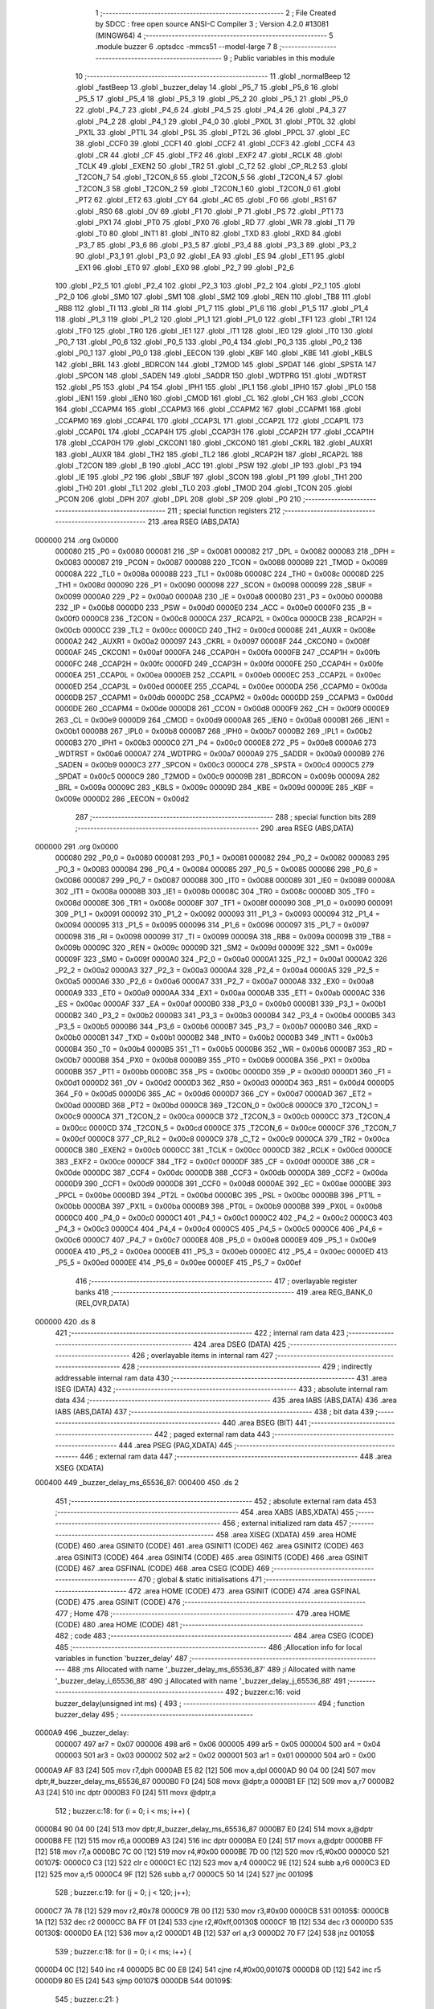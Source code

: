                                       1 ;--------------------------------------------------------
                                      2 ; File Created by SDCC : free open source ANSI-C Compiler
                                      3 ; Version 4.2.0 #13081 (MINGW64)
                                      4 ;--------------------------------------------------------
                                      5 	.module buzzer
                                      6 	.optsdcc -mmcs51 --model-large
                                      7 	
                                      8 ;--------------------------------------------------------
                                      9 ; Public variables in this module
                                     10 ;--------------------------------------------------------
                                     11 	.globl _normalBeep
                                     12 	.globl _fastBeep
                                     13 	.globl _buzzer_delay
                                     14 	.globl _P5_7
                                     15 	.globl _P5_6
                                     16 	.globl _P5_5
                                     17 	.globl _P5_4
                                     18 	.globl _P5_3
                                     19 	.globl _P5_2
                                     20 	.globl _P5_1
                                     21 	.globl _P5_0
                                     22 	.globl _P4_7
                                     23 	.globl _P4_6
                                     24 	.globl _P4_5
                                     25 	.globl _P4_4
                                     26 	.globl _P4_3
                                     27 	.globl _P4_2
                                     28 	.globl _P4_1
                                     29 	.globl _P4_0
                                     30 	.globl _PX0L
                                     31 	.globl _PT0L
                                     32 	.globl _PX1L
                                     33 	.globl _PT1L
                                     34 	.globl _PSL
                                     35 	.globl _PT2L
                                     36 	.globl _PPCL
                                     37 	.globl _EC
                                     38 	.globl _CCF0
                                     39 	.globl _CCF1
                                     40 	.globl _CCF2
                                     41 	.globl _CCF3
                                     42 	.globl _CCF4
                                     43 	.globl _CR
                                     44 	.globl _CF
                                     45 	.globl _TF2
                                     46 	.globl _EXF2
                                     47 	.globl _RCLK
                                     48 	.globl _TCLK
                                     49 	.globl _EXEN2
                                     50 	.globl _TR2
                                     51 	.globl _C_T2
                                     52 	.globl _CP_RL2
                                     53 	.globl _T2CON_7
                                     54 	.globl _T2CON_6
                                     55 	.globl _T2CON_5
                                     56 	.globl _T2CON_4
                                     57 	.globl _T2CON_3
                                     58 	.globl _T2CON_2
                                     59 	.globl _T2CON_1
                                     60 	.globl _T2CON_0
                                     61 	.globl _PT2
                                     62 	.globl _ET2
                                     63 	.globl _CY
                                     64 	.globl _AC
                                     65 	.globl _F0
                                     66 	.globl _RS1
                                     67 	.globl _RS0
                                     68 	.globl _OV
                                     69 	.globl _F1
                                     70 	.globl _P
                                     71 	.globl _PS
                                     72 	.globl _PT1
                                     73 	.globl _PX1
                                     74 	.globl _PT0
                                     75 	.globl _PX0
                                     76 	.globl _RD
                                     77 	.globl _WR
                                     78 	.globl _T1
                                     79 	.globl _T0
                                     80 	.globl _INT1
                                     81 	.globl _INT0
                                     82 	.globl _TXD
                                     83 	.globl _RXD
                                     84 	.globl _P3_7
                                     85 	.globl _P3_6
                                     86 	.globl _P3_5
                                     87 	.globl _P3_4
                                     88 	.globl _P3_3
                                     89 	.globl _P3_2
                                     90 	.globl _P3_1
                                     91 	.globl _P3_0
                                     92 	.globl _EA
                                     93 	.globl _ES
                                     94 	.globl _ET1
                                     95 	.globl _EX1
                                     96 	.globl _ET0
                                     97 	.globl _EX0
                                     98 	.globl _P2_7
                                     99 	.globl _P2_6
                                    100 	.globl _P2_5
                                    101 	.globl _P2_4
                                    102 	.globl _P2_3
                                    103 	.globl _P2_2
                                    104 	.globl _P2_1
                                    105 	.globl _P2_0
                                    106 	.globl _SM0
                                    107 	.globl _SM1
                                    108 	.globl _SM2
                                    109 	.globl _REN
                                    110 	.globl _TB8
                                    111 	.globl _RB8
                                    112 	.globl _TI
                                    113 	.globl _RI
                                    114 	.globl _P1_7
                                    115 	.globl _P1_6
                                    116 	.globl _P1_5
                                    117 	.globl _P1_4
                                    118 	.globl _P1_3
                                    119 	.globl _P1_2
                                    120 	.globl _P1_1
                                    121 	.globl _P1_0
                                    122 	.globl _TF1
                                    123 	.globl _TR1
                                    124 	.globl _TF0
                                    125 	.globl _TR0
                                    126 	.globl _IE1
                                    127 	.globl _IT1
                                    128 	.globl _IE0
                                    129 	.globl _IT0
                                    130 	.globl _P0_7
                                    131 	.globl _P0_6
                                    132 	.globl _P0_5
                                    133 	.globl _P0_4
                                    134 	.globl _P0_3
                                    135 	.globl _P0_2
                                    136 	.globl _P0_1
                                    137 	.globl _P0_0
                                    138 	.globl _EECON
                                    139 	.globl _KBF
                                    140 	.globl _KBE
                                    141 	.globl _KBLS
                                    142 	.globl _BRL
                                    143 	.globl _BDRCON
                                    144 	.globl _T2MOD
                                    145 	.globl _SPDAT
                                    146 	.globl _SPSTA
                                    147 	.globl _SPCON
                                    148 	.globl _SADEN
                                    149 	.globl _SADDR
                                    150 	.globl _WDTPRG
                                    151 	.globl _WDTRST
                                    152 	.globl _P5
                                    153 	.globl _P4
                                    154 	.globl _IPH1
                                    155 	.globl _IPL1
                                    156 	.globl _IPH0
                                    157 	.globl _IPL0
                                    158 	.globl _IEN1
                                    159 	.globl _IEN0
                                    160 	.globl _CMOD
                                    161 	.globl _CL
                                    162 	.globl _CH
                                    163 	.globl _CCON
                                    164 	.globl _CCAPM4
                                    165 	.globl _CCAPM3
                                    166 	.globl _CCAPM2
                                    167 	.globl _CCAPM1
                                    168 	.globl _CCAPM0
                                    169 	.globl _CCAP4L
                                    170 	.globl _CCAP3L
                                    171 	.globl _CCAP2L
                                    172 	.globl _CCAP1L
                                    173 	.globl _CCAP0L
                                    174 	.globl _CCAP4H
                                    175 	.globl _CCAP3H
                                    176 	.globl _CCAP2H
                                    177 	.globl _CCAP1H
                                    178 	.globl _CCAP0H
                                    179 	.globl _CKCON1
                                    180 	.globl _CKCON0
                                    181 	.globl _CKRL
                                    182 	.globl _AUXR1
                                    183 	.globl _AUXR
                                    184 	.globl _TH2
                                    185 	.globl _TL2
                                    186 	.globl _RCAP2H
                                    187 	.globl _RCAP2L
                                    188 	.globl _T2CON
                                    189 	.globl _B
                                    190 	.globl _ACC
                                    191 	.globl _PSW
                                    192 	.globl _IP
                                    193 	.globl _P3
                                    194 	.globl _IE
                                    195 	.globl _P2
                                    196 	.globl _SBUF
                                    197 	.globl _SCON
                                    198 	.globl _P1
                                    199 	.globl _TH1
                                    200 	.globl _TH0
                                    201 	.globl _TL1
                                    202 	.globl _TL0
                                    203 	.globl _TMOD
                                    204 	.globl _TCON
                                    205 	.globl _PCON
                                    206 	.globl _DPH
                                    207 	.globl _DPL
                                    208 	.globl _SP
                                    209 	.globl _P0
                                    210 ;--------------------------------------------------------
                                    211 ; special function registers
                                    212 ;--------------------------------------------------------
                                    213 	.area RSEG    (ABS,DATA)
      000000                        214 	.org 0x0000
                           000080   215 _P0	=	0x0080
                           000081   216 _SP	=	0x0081
                           000082   217 _DPL	=	0x0082
                           000083   218 _DPH	=	0x0083
                           000087   219 _PCON	=	0x0087
                           000088   220 _TCON	=	0x0088
                           000089   221 _TMOD	=	0x0089
                           00008A   222 _TL0	=	0x008a
                           00008B   223 _TL1	=	0x008b
                           00008C   224 _TH0	=	0x008c
                           00008D   225 _TH1	=	0x008d
                           000090   226 _P1	=	0x0090
                           000098   227 _SCON	=	0x0098
                           000099   228 _SBUF	=	0x0099
                           0000A0   229 _P2	=	0x00a0
                           0000A8   230 _IE	=	0x00a8
                           0000B0   231 _P3	=	0x00b0
                           0000B8   232 _IP	=	0x00b8
                           0000D0   233 _PSW	=	0x00d0
                           0000E0   234 _ACC	=	0x00e0
                           0000F0   235 _B	=	0x00f0
                           0000C8   236 _T2CON	=	0x00c8
                           0000CA   237 _RCAP2L	=	0x00ca
                           0000CB   238 _RCAP2H	=	0x00cb
                           0000CC   239 _TL2	=	0x00cc
                           0000CD   240 _TH2	=	0x00cd
                           00008E   241 _AUXR	=	0x008e
                           0000A2   242 _AUXR1	=	0x00a2
                           000097   243 _CKRL	=	0x0097
                           00008F   244 _CKCON0	=	0x008f
                           0000AF   245 _CKCON1	=	0x00af
                           0000FA   246 _CCAP0H	=	0x00fa
                           0000FB   247 _CCAP1H	=	0x00fb
                           0000FC   248 _CCAP2H	=	0x00fc
                           0000FD   249 _CCAP3H	=	0x00fd
                           0000FE   250 _CCAP4H	=	0x00fe
                           0000EA   251 _CCAP0L	=	0x00ea
                           0000EB   252 _CCAP1L	=	0x00eb
                           0000EC   253 _CCAP2L	=	0x00ec
                           0000ED   254 _CCAP3L	=	0x00ed
                           0000EE   255 _CCAP4L	=	0x00ee
                           0000DA   256 _CCAPM0	=	0x00da
                           0000DB   257 _CCAPM1	=	0x00db
                           0000DC   258 _CCAPM2	=	0x00dc
                           0000DD   259 _CCAPM3	=	0x00dd
                           0000DE   260 _CCAPM4	=	0x00de
                           0000D8   261 _CCON	=	0x00d8
                           0000F9   262 _CH	=	0x00f9
                           0000E9   263 _CL	=	0x00e9
                           0000D9   264 _CMOD	=	0x00d9
                           0000A8   265 _IEN0	=	0x00a8
                           0000B1   266 _IEN1	=	0x00b1
                           0000B8   267 _IPL0	=	0x00b8
                           0000B7   268 _IPH0	=	0x00b7
                           0000B2   269 _IPL1	=	0x00b2
                           0000B3   270 _IPH1	=	0x00b3
                           0000C0   271 _P4	=	0x00c0
                           0000E8   272 _P5	=	0x00e8
                           0000A6   273 _WDTRST	=	0x00a6
                           0000A7   274 _WDTPRG	=	0x00a7
                           0000A9   275 _SADDR	=	0x00a9
                           0000B9   276 _SADEN	=	0x00b9
                           0000C3   277 _SPCON	=	0x00c3
                           0000C4   278 _SPSTA	=	0x00c4
                           0000C5   279 _SPDAT	=	0x00c5
                           0000C9   280 _T2MOD	=	0x00c9
                           00009B   281 _BDRCON	=	0x009b
                           00009A   282 _BRL	=	0x009a
                           00009C   283 _KBLS	=	0x009c
                           00009D   284 _KBE	=	0x009d
                           00009E   285 _KBF	=	0x009e
                           0000D2   286 _EECON	=	0x00d2
                                    287 ;--------------------------------------------------------
                                    288 ; special function bits
                                    289 ;--------------------------------------------------------
                                    290 	.area RSEG    (ABS,DATA)
      000000                        291 	.org 0x0000
                           000080   292 _P0_0	=	0x0080
                           000081   293 _P0_1	=	0x0081
                           000082   294 _P0_2	=	0x0082
                           000083   295 _P0_3	=	0x0083
                           000084   296 _P0_4	=	0x0084
                           000085   297 _P0_5	=	0x0085
                           000086   298 _P0_6	=	0x0086
                           000087   299 _P0_7	=	0x0087
                           000088   300 _IT0	=	0x0088
                           000089   301 _IE0	=	0x0089
                           00008A   302 _IT1	=	0x008a
                           00008B   303 _IE1	=	0x008b
                           00008C   304 _TR0	=	0x008c
                           00008D   305 _TF0	=	0x008d
                           00008E   306 _TR1	=	0x008e
                           00008F   307 _TF1	=	0x008f
                           000090   308 _P1_0	=	0x0090
                           000091   309 _P1_1	=	0x0091
                           000092   310 _P1_2	=	0x0092
                           000093   311 _P1_3	=	0x0093
                           000094   312 _P1_4	=	0x0094
                           000095   313 _P1_5	=	0x0095
                           000096   314 _P1_6	=	0x0096
                           000097   315 _P1_7	=	0x0097
                           000098   316 _RI	=	0x0098
                           000099   317 _TI	=	0x0099
                           00009A   318 _RB8	=	0x009a
                           00009B   319 _TB8	=	0x009b
                           00009C   320 _REN	=	0x009c
                           00009D   321 _SM2	=	0x009d
                           00009E   322 _SM1	=	0x009e
                           00009F   323 _SM0	=	0x009f
                           0000A0   324 _P2_0	=	0x00a0
                           0000A1   325 _P2_1	=	0x00a1
                           0000A2   326 _P2_2	=	0x00a2
                           0000A3   327 _P2_3	=	0x00a3
                           0000A4   328 _P2_4	=	0x00a4
                           0000A5   329 _P2_5	=	0x00a5
                           0000A6   330 _P2_6	=	0x00a6
                           0000A7   331 _P2_7	=	0x00a7
                           0000A8   332 _EX0	=	0x00a8
                           0000A9   333 _ET0	=	0x00a9
                           0000AA   334 _EX1	=	0x00aa
                           0000AB   335 _ET1	=	0x00ab
                           0000AC   336 _ES	=	0x00ac
                           0000AF   337 _EA	=	0x00af
                           0000B0   338 _P3_0	=	0x00b0
                           0000B1   339 _P3_1	=	0x00b1
                           0000B2   340 _P3_2	=	0x00b2
                           0000B3   341 _P3_3	=	0x00b3
                           0000B4   342 _P3_4	=	0x00b4
                           0000B5   343 _P3_5	=	0x00b5
                           0000B6   344 _P3_6	=	0x00b6
                           0000B7   345 _P3_7	=	0x00b7
                           0000B0   346 _RXD	=	0x00b0
                           0000B1   347 _TXD	=	0x00b1
                           0000B2   348 _INT0	=	0x00b2
                           0000B3   349 _INT1	=	0x00b3
                           0000B4   350 _T0	=	0x00b4
                           0000B5   351 _T1	=	0x00b5
                           0000B6   352 _WR	=	0x00b6
                           0000B7   353 _RD	=	0x00b7
                           0000B8   354 _PX0	=	0x00b8
                           0000B9   355 _PT0	=	0x00b9
                           0000BA   356 _PX1	=	0x00ba
                           0000BB   357 _PT1	=	0x00bb
                           0000BC   358 _PS	=	0x00bc
                           0000D0   359 _P	=	0x00d0
                           0000D1   360 _F1	=	0x00d1
                           0000D2   361 _OV	=	0x00d2
                           0000D3   362 _RS0	=	0x00d3
                           0000D4   363 _RS1	=	0x00d4
                           0000D5   364 _F0	=	0x00d5
                           0000D6   365 _AC	=	0x00d6
                           0000D7   366 _CY	=	0x00d7
                           0000AD   367 _ET2	=	0x00ad
                           0000BD   368 _PT2	=	0x00bd
                           0000C8   369 _T2CON_0	=	0x00c8
                           0000C9   370 _T2CON_1	=	0x00c9
                           0000CA   371 _T2CON_2	=	0x00ca
                           0000CB   372 _T2CON_3	=	0x00cb
                           0000CC   373 _T2CON_4	=	0x00cc
                           0000CD   374 _T2CON_5	=	0x00cd
                           0000CE   375 _T2CON_6	=	0x00ce
                           0000CF   376 _T2CON_7	=	0x00cf
                           0000C8   377 _CP_RL2	=	0x00c8
                           0000C9   378 _C_T2	=	0x00c9
                           0000CA   379 _TR2	=	0x00ca
                           0000CB   380 _EXEN2	=	0x00cb
                           0000CC   381 _TCLK	=	0x00cc
                           0000CD   382 _RCLK	=	0x00cd
                           0000CE   383 _EXF2	=	0x00ce
                           0000CF   384 _TF2	=	0x00cf
                           0000DF   385 _CF	=	0x00df
                           0000DE   386 _CR	=	0x00de
                           0000DC   387 _CCF4	=	0x00dc
                           0000DB   388 _CCF3	=	0x00db
                           0000DA   389 _CCF2	=	0x00da
                           0000D9   390 _CCF1	=	0x00d9
                           0000D8   391 _CCF0	=	0x00d8
                           0000AE   392 _EC	=	0x00ae
                           0000BE   393 _PPCL	=	0x00be
                           0000BD   394 _PT2L	=	0x00bd
                           0000BC   395 _PSL	=	0x00bc
                           0000BB   396 _PT1L	=	0x00bb
                           0000BA   397 _PX1L	=	0x00ba
                           0000B9   398 _PT0L	=	0x00b9
                           0000B8   399 _PX0L	=	0x00b8
                           0000C0   400 _P4_0	=	0x00c0
                           0000C1   401 _P4_1	=	0x00c1
                           0000C2   402 _P4_2	=	0x00c2
                           0000C3   403 _P4_3	=	0x00c3
                           0000C4   404 _P4_4	=	0x00c4
                           0000C5   405 _P4_5	=	0x00c5
                           0000C6   406 _P4_6	=	0x00c6
                           0000C7   407 _P4_7	=	0x00c7
                           0000E8   408 _P5_0	=	0x00e8
                           0000E9   409 _P5_1	=	0x00e9
                           0000EA   410 _P5_2	=	0x00ea
                           0000EB   411 _P5_3	=	0x00eb
                           0000EC   412 _P5_4	=	0x00ec
                           0000ED   413 _P5_5	=	0x00ed
                           0000EE   414 _P5_6	=	0x00ee
                           0000EF   415 _P5_7	=	0x00ef
                                    416 ;--------------------------------------------------------
                                    417 ; overlayable register banks
                                    418 ;--------------------------------------------------------
                                    419 	.area REG_BANK_0	(REL,OVR,DATA)
      000000                        420 	.ds 8
                                    421 ;--------------------------------------------------------
                                    422 ; internal ram data
                                    423 ;--------------------------------------------------------
                                    424 	.area DSEG    (DATA)
                                    425 ;--------------------------------------------------------
                                    426 ; overlayable items in internal ram
                                    427 ;--------------------------------------------------------
                                    428 ;--------------------------------------------------------
                                    429 ; indirectly addressable internal ram data
                                    430 ;--------------------------------------------------------
                                    431 	.area ISEG    (DATA)
                                    432 ;--------------------------------------------------------
                                    433 ; absolute internal ram data
                                    434 ;--------------------------------------------------------
                                    435 	.area IABS    (ABS,DATA)
                                    436 	.area IABS    (ABS,DATA)
                                    437 ;--------------------------------------------------------
                                    438 ; bit data
                                    439 ;--------------------------------------------------------
                                    440 	.area BSEG    (BIT)
                                    441 ;--------------------------------------------------------
                                    442 ; paged external ram data
                                    443 ;--------------------------------------------------------
                                    444 	.area PSEG    (PAG,XDATA)
                                    445 ;--------------------------------------------------------
                                    446 ; external ram data
                                    447 ;--------------------------------------------------------
                                    448 	.area XSEG    (XDATA)
      000400                        449 _buzzer_delay_ms_65536_87:
      000400                        450 	.ds 2
                                    451 ;--------------------------------------------------------
                                    452 ; absolute external ram data
                                    453 ;--------------------------------------------------------
                                    454 	.area XABS    (ABS,XDATA)
                                    455 ;--------------------------------------------------------
                                    456 ; external initialized ram data
                                    457 ;--------------------------------------------------------
                                    458 	.area XISEG   (XDATA)
                                    459 	.area HOME    (CODE)
                                    460 	.area GSINIT0 (CODE)
                                    461 	.area GSINIT1 (CODE)
                                    462 	.area GSINIT2 (CODE)
                                    463 	.area GSINIT3 (CODE)
                                    464 	.area GSINIT4 (CODE)
                                    465 	.area GSINIT5 (CODE)
                                    466 	.area GSINIT  (CODE)
                                    467 	.area GSFINAL (CODE)
                                    468 	.area CSEG    (CODE)
                                    469 ;--------------------------------------------------------
                                    470 ; global & static initialisations
                                    471 ;--------------------------------------------------------
                                    472 	.area HOME    (CODE)
                                    473 	.area GSINIT  (CODE)
                                    474 	.area GSFINAL (CODE)
                                    475 	.area GSINIT  (CODE)
                                    476 ;--------------------------------------------------------
                                    477 ; Home
                                    478 ;--------------------------------------------------------
                                    479 	.area HOME    (CODE)
                                    480 	.area HOME    (CODE)
                                    481 ;--------------------------------------------------------
                                    482 ; code
                                    483 ;--------------------------------------------------------
                                    484 	.area CSEG    (CODE)
                                    485 ;------------------------------------------------------------
                                    486 ;Allocation info for local variables in function 'buzzer_delay'
                                    487 ;------------------------------------------------------------
                                    488 ;ms                        Allocated with name '_buzzer_delay_ms_65536_87'
                                    489 ;i                         Allocated with name '_buzzer_delay_i_65536_88'
                                    490 ;j                         Allocated with name '_buzzer_delay_j_65536_88'
                                    491 ;------------------------------------------------------------
                                    492 ;	buzzer.c:16: void buzzer_delay(unsigned int ms) {
                                    493 ;	-----------------------------------------
                                    494 ;	 function buzzer_delay
                                    495 ;	-----------------------------------------
      0000A9                        496 _buzzer_delay:
                           000007   497 	ar7 = 0x07
                           000006   498 	ar6 = 0x06
                           000005   499 	ar5 = 0x05
                           000004   500 	ar4 = 0x04
                           000003   501 	ar3 = 0x03
                           000002   502 	ar2 = 0x02
                           000001   503 	ar1 = 0x01
                           000000   504 	ar0 = 0x00
      0000A9 AF 83            [24]  505 	mov	r7,dph
      0000AB E5 82            [12]  506 	mov	a,dpl
      0000AD 90 04 00         [24]  507 	mov	dptr,#_buzzer_delay_ms_65536_87
      0000B0 F0               [24]  508 	movx	@dptr,a
      0000B1 EF               [12]  509 	mov	a,r7
      0000B2 A3               [24]  510 	inc	dptr
      0000B3 F0               [24]  511 	movx	@dptr,a
                                    512 ;	buzzer.c:18: for (i = 0; i < ms; i++) {
      0000B4 90 04 00         [24]  513 	mov	dptr,#_buzzer_delay_ms_65536_87
      0000B7 E0               [24]  514 	movx	a,@dptr
      0000B8 FE               [12]  515 	mov	r6,a
      0000B9 A3               [24]  516 	inc	dptr
      0000BA E0               [24]  517 	movx	a,@dptr
      0000BB FF               [12]  518 	mov	r7,a
      0000BC 7C 00            [12]  519 	mov	r4,#0x00
      0000BE 7D 00            [12]  520 	mov	r5,#0x00
      0000C0                        521 00107$:
      0000C0 C3               [12]  522 	clr	c
      0000C1 EC               [12]  523 	mov	a,r4
      0000C2 9E               [12]  524 	subb	a,r6
      0000C3 ED               [12]  525 	mov	a,r5
      0000C4 9F               [12]  526 	subb	a,r7
      0000C5 50 14            [24]  527 	jnc	00109$
                                    528 ;	buzzer.c:19: for (j = 0; j < 120; j++);
      0000C7 7A 78            [12]  529 	mov	r2,#0x78
      0000C9 7B 00            [12]  530 	mov	r3,#0x00
      0000CB                        531 00105$:
      0000CB 1A               [12]  532 	dec	r2
      0000CC BA FF 01         [24]  533 	cjne	r2,#0xff,00130$
      0000CF 1B               [12]  534 	dec	r3
      0000D0                        535 00130$:
      0000D0 EA               [12]  536 	mov	a,r2
      0000D1 4B               [12]  537 	orl	a,r3
      0000D2 70 F7            [24]  538 	jnz	00105$
                                    539 ;	buzzer.c:18: for (i = 0; i < ms; i++) {
      0000D4 0C               [12]  540 	inc	r4
      0000D5 BC 00 E8         [24]  541 	cjne	r4,#0x00,00107$
      0000D8 0D               [12]  542 	inc	r5
      0000D9 80 E5            [24]  543 	sjmp	00107$
      0000DB                        544 00109$:
                                    545 ;	buzzer.c:21: }
      0000DB 22               [24]  546 	ret
                                    547 ;------------------------------------------------------------
                                    548 ;Allocation info for local variables in function 'fastBeep'
                                    549 ;------------------------------------------------------------
                                    550 ;i                         Allocated with name '_fastBeep_i_65536_92'
                                    551 ;------------------------------------------------------------
                                    552 ;	buzzer.c:24: void fastBeep() {
                                    553 ;	-----------------------------------------
                                    554 ;	 function fastBeep
                                    555 ;	-----------------------------------------
      0000DC                        556 _fastBeep:
                                    557 ;	buzzer.c:26: for (i = 0; i < 50; i++) {
      0000DC 7E 00            [12]  558 	mov	r6,#0x00
      0000DE 7F 00            [12]  559 	mov	r7,#0x00
      0000E0                        560 00102$:
                                    561 ;	buzzer.c:27: P1_4 = 1;  // Set P1.4 high
                                    562 ;	assignBit
      0000E0 D2 94            [12]  563 	setb	_P1_4
                                    564 ;	buzzer.c:28: P1_1 = P1_1 ^ 1;
      0000E2 B2 91            [12]  565 	cpl	_P1_1
                                    566 ;	buzzer.c:29: buzzer_delay(FAST_BEEP_DURATION);  // Delay for the beep duration
      0000E4 90 00 32         [24]  567 	mov	dptr,#0x0032
      0000E7 C0 07            [24]  568 	push	ar7
      0000E9 C0 06            [24]  569 	push	ar6
      0000EB 12 00 A9         [24]  570 	lcall	_buzzer_delay
                                    571 ;	buzzer.c:30: P1_4 = 0;  // Set P1.4 low
                                    572 ;	assignBit
      0000EE C2 94            [12]  573 	clr	_P1_4
                                    574 ;	buzzer.c:31: P1_1 = P1_1 ^ 1;
      0000F0 B2 91            [12]  575 	cpl	_P1_1
                                    576 ;	buzzer.c:32: buzzer_delay(FAST_BEEP_DURATION);  // Delay for the beep duration
      0000F2 90 00 32         [24]  577 	mov	dptr,#0x0032
      0000F5 12 00 A9         [24]  578 	lcall	_buzzer_delay
      0000F8 D0 06            [24]  579 	pop	ar6
      0000FA D0 07            [24]  580 	pop	ar7
                                    581 ;	buzzer.c:26: for (i = 0; i < 50; i++) {
      0000FC 0E               [12]  582 	inc	r6
      0000FD BE 00 01         [24]  583 	cjne	r6,#0x00,00111$
      000100 0F               [12]  584 	inc	r7
      000101                        585 00111$:
      000101 C3               [12]  586 	clr	c
      000102 EE               [12]  587 	mov	a,r6
      000103 94 32            [12]  588 	subb	a,#0x32
      000105 EF               [12]  589 	mov	a,r7
      000106 94 00            [12]  590 	subb	a,#0x00
      000108 40 D6            [24]  591 	jc	00102$
                                    592 ;	buzzer.c:34: }
      00010A 22               [24]  593 	ret
                                    594 ;------------------------------------------------------------
                                    595 ;Allocation info for local variables in function 'normalBeep'
                                    596 ;------------------------------------------------------------
                                    597 ;i                         Allocated with name '_normalBeep_i_65536_95'
                                    598 ;------------------------------------------------------------
                                    599 ;	buzzer.c:37: void normalBeep() {
                                    600 ;	-----------------------------------------
                                    601 ;	 function normalBeep
                                    602 ;	-----------------------------------------
      00010B                        603 _normalBeep:
                                    604 ;	buzzer.c:39: for (i = 0; i < 20; i++) {
      00010B 7E 00            [12]  605 	mov	r6,#0x00
      00010D 7F 00            [12]  606 	mov	r7,#0x00
      00010F                        607 00102$:
                                    608 ;	buzzer.c:40: P1_4 = 1;  // Set P1.4 high
                                    609 ;	assignBit
      00010F D2 94            [12]  610 	setb	_P1_4
                                    611 ;	buzzer.c:41: P1_1 = P1_1 ^ 1;
      000111 B2 91            [12]  612 	cpl	_P1_1
                                    613 ;	buzzer.c:42: buzzer_delay(NORMAL_BEEP_DURATION);  // Delay for the beep duration
      000113 90 00 64         [24]  614 	mov	dptr,#0x0064
      000116 C0 07            [24]  615 	push	ar7
      000118 C0 06            [24]  616 	push	ar6
      00011A 12 00 A9         [24]  617 	lcall	_buzzer_delay
                                    618 ;	buzzer.c:43: P1_4 = 0;  // Set P1.4 low
                                    619 ;	assignBit
      00011D C2 94            [12]  620 	clr	_P1_4
                                    621 ;	buzzer.c:44: P1_1 = P1_1 ^ 1;
      00011F B2 91            [12]  622 	cpl	_P1_1
                                    623 ;	buzzer.c:45: buzzer_delay(NORMAL_BEEP_DURATION);  // Delay for the beep duration
      000121 90 00 64         [24]  624 	mov	dptr,#0x0064
      000124 12 00 A9         [24]  625 	lcall	_buzzer_delay
      000127 D0 06            [24]  626 	pop	ar6
      000129 D0 07            [24]  627 	pop	ar7
                                    628 ;	buzzer.c:39: for (i = 0; i < 20; i++) {
      00012B 0E               [12]  629 	inc	r6
      00012C BE 00 01         [24]  630 	cjne	r6,#0x00,00111$
      00012F 0F               [12]  631 	inc	r7
      000130                        632 00111$:
      000130 C3               [12]  633 	clr	c
      000131 EE               [12]  634 	mov	a,r6
      000132 94 14            [12]  635 	subb	a,#0x14
      000134 EF               [12]  636 	mov	a,r7
      000135 94 00            [12]  637 	subb	a,#0x00
      000137 40 D6            [24]  638 	jc	00102$
                                    639 ;	buzzer.c:47: }
      000139 22               [24]  640 	ret
                                    641 	.area CSEG    (CODE)
                                    642 	.area CONST   (CODE)
                                    643 	.area XINIT   (CODE)
                                    644 	.area CABS    (ABS,CODE)
